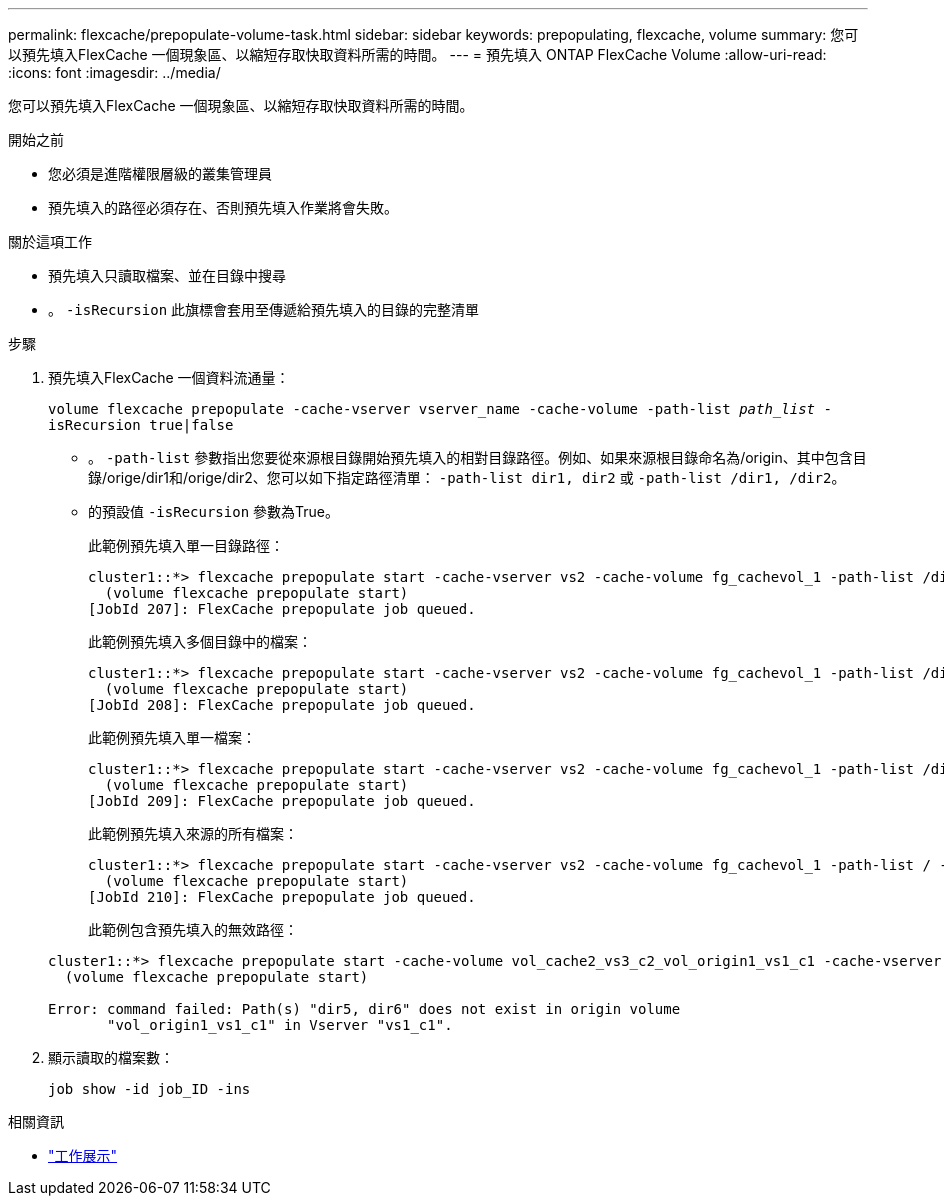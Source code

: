 ---
permalink: flexcache/prepopulate-volume-task.html 
sidebar: sidebar 
keywords: prepopulating, flexcache, volume 
summary: 您可以預先填入FlexCache 一個現象區、以縮短存取快取資料所需的時間。 
---
= 預先填入 ONTAP FlexCache Volume
:allow-uri-read: 
:icons: font
:imagesdir: ../media/


[role="lead"]
您可以預先填入FlexCache 一個現象區、以縮短存取快取資料所需的時間。

.開始之前
* 您必須是進階權限層級的叢集管理員
* 預先填入的路徑必須存在、否則預先填入作業將會失敗。


.關於這項工作
* 預先填入只讀取檔案、並在目錄中搜尋
* 。 `-isRecursion` 此旗標會套用至傳遞給預先填入的目錄的完整清單


.步驟
. 預先填入FlexCache 一個資料流通量：
+
`volume flexcache prepopulate -cache-vserver vserver_name -cache-volume -path-list _path_list_ -isRecursion true|false`

+
** 。 `-path-list` 參數指出您要從來源根目錄開始預先填入的相對目錄路徑。例如、如果來源根目錄命名為/origin、其中包含目錄/orige/dir1和/orige/dir2、您可以如下指定路徑清單： `-path-list dir1, dir2` 或 `-path-list /dir1, /dir2`。
** 的預設值 `-isRecursion` 參數為True。
+
此範例預先填入單一目錄路徑：

+
[listing]
----
cluster1::*> flexcache prepopulate start -cache-vserver vs2 -cache-volume fg_cachevol_1 -path-list /dir1
  (volume flexcache prepopulate start)
[JobId 207]: FlexCache prepopulate job queued.
----
+
此範例預先填入多個目錄中的檔案：

+
[listing]
----
cluster1::*> flexcache prepopulate start -cache-vserver vs2 -cache-volume fg_cachevol_1 -path-list /dir1,/dir2,/dir3,/dir4
  (volume flexcache prepopulate start)
[JobId 208]: FlexCache prepopulate job queued.
----
+
此範例預先填入單一檔案：

+
[listing]
----
cluster1::*> flexcache prepopulate start -cache-vserver vs2 -cache-volume fg_cachevol_1 -path-list /dir1/file1.txt
  (volume flexcache prepopulate start)
[JobId 209]: FlexCache prepopulate job queued.
----
+
此範例預先填入來源的所有檔案：

+
[listing]
----
cluster1::*> flexcache prepopulate start -cache-vserver vs2 -cache-volume fg_cachevol_1 -path-list / -isRecursion true
  (volume flexcache prepopulate start)
[JobId 210]: FlexCache prepopulate job queued.
----
+
此範例包含預先填入的無效路徑：

+
[listing]
----
cluster1::*> flexcache prepopulate start -cache-volume vol_cache2_vs3_c2_vol_origin1_vs1_c1 -cache-vserver vs3_c2 -path-list /dir1, dir5, dir6
  (volume flexcache prepopulate start)

Error: command failed: Path(s) "dir5, dir6" does not exist in origin volume
       "vol_origin1_vs1_c1" in Vserver "vs1_c1".
----


. 顯示讀取的檔案數：
+
`job show -id job_ID -ins`



.相關資訊
* link:https://docs.netapp.com/us-en/ontap-cli/job-show.html["工作展示"^]

